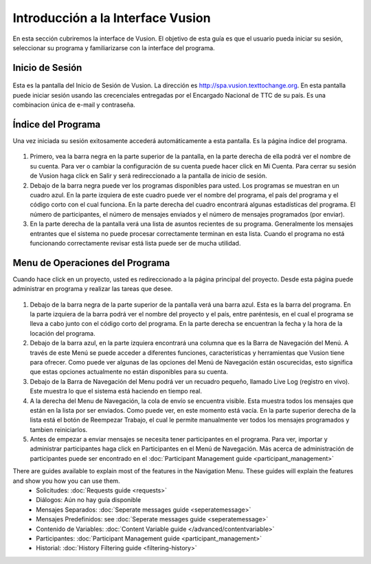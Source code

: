 Introducción a la Interface Vusion 
-----------------------------------
En esta sección cubriremos la interface de Vusion. El objetivo de esta guía es que el usuario pueda iniciar su sesión, seleccionar su programa y familiarizarse con la interface del programa.


Inicio de Sesión
================
.. figure:: _static/img/image18.png
	:width: 850px
	:figclass: align-center
	:figwidth: 850px


Esta es la pantalla del Inicio de Sesión de Vusion. La dirección es `http://spa.vusion.texttochange.org <http://spa.vusion.texttochange.org>`_. En esta pantalla puede iniciar sesión usando las crecenciales entregadas por el Encargado Nacional de TTC de su país. Es una combinacion única de e-mail y contraseña. 



Índice del Programa
====================
Una vez iniciada su sesión exitosamente accederá automáticamente a esta pantalla. Es la página índice del programa.


.. figure:: _static/img/image19mockup.png
   :width: 850px
   :align: center
   :alt: image19.png
   :figwidth: 850px

#. Primero, vea la barra negra en la parte superior de la pantalla, en la parte derecha de ella podrá ver el nombre de su cuenta. Para ver o cambiar la configuración de su cuenta puede hacer click en Mi Cuenta. Para cerrar su sesión de Vusion haga click en Salir y será redireccionado a la pantalla de inicio de sesión. 

#. Debajo de la barra negra puede ver los programas disponibles para usted. Los programas se muestran en un cuadro azul. En la parte izquiera de este cuadro puede ver el nombre del programa, el país del programa y el código corto con el cual funciona. En la parte derecha del cuadro encontrará algunas estadísticas del programa. El número de participantes, el número de mensajes enviados y el número de mensajes programados (por enviar).


#. En la parte derecha de la pantalla verá una lista de asuntos recientes de su programa. Generalmente los mensajes entrantes que el sistema no puede procesar correctamente terminan en esta lista. Cuando el programa no está funcionando correctamente revisar está lista puede ser de mucha utilidad.

Menu de Operaciones del Programa
=================================

Cuando hace click en un proyecto, usted es redireccionado a la página principal del proyecto. Desde esta página puede administrar en programa y realizar las tareas que desee.


.. figure:: _static/img/image20mockup.png
   :width: 850px
   :align: center
   :alt: image20m.png


#. Debajo de la barra negra de la parte superior de la pantalla verá una barra azul. Esta es la barra del programa. En la parte izquiera de la barra podrá ver el nombre del proyecto y el país, entre paréntesis, en el cual el programa se lleva a cabo junto con el código corto del programa. En la parte derecha se encuentran la fecha y la hora de la locación del programa.
#. Debajo de la barra azul, en la parte izquiera encontrará una columna que es la Barra de Navegación del Menú. A través de este Menú se puede acceder a diferentes funciones, características y herramientas que Vusion tiene para ofrecer. Como puede ver algunas de las opciones del Menú de Navegación están oscurecidas, esto significa que estas opciones actualmente no están disponibles para su cuenta.
#. Debajo de la Barra de Navegación del Menu podrá ver un recuadro pequeño, llamado Live Log (registro en vivo). Este muestra lo que el sistema está haciendo en tiempo real. 
#. A la derecha del Menu de Navegación, la cola de envío se encuentra visible. Esta muestra todos los mensajes que están en la lista por ser enviados. Como puede ver, en este momento está vacía. En la parte superior derecha de la lista está el botón de Reempezar Trabajo, el cual le permite manualmente ver todos los mensajes programados y tambien reiniciarlos.
#. Antes de empezar a enviar mensajes se necesita tener participantes en el programa. Para ver, importar y administrar participantes haga click en Participantes en el Menú de Navegación. Más acerca de administración de participantes puede ser encontrado en el :doc:`Participant Management guide <participant_management>`


There are guides available to explain most of the features in the Navigation Menu. These guides will explain the features and show you how you can use them. 
 - Solicitudes: :doc:`Requests guide <requests>`
 - Diálogos: Aún no hay guía disponible 
 - Mensajes Separados: :doc:`Seperate messages guide <seperatemessage>`
 - Mensajes Predefinidos: see :doc:`Seperate messages guide <seperatemessage>`
 - Contenido de Variables: :doc:`Content Variable guide </advanced/contentvariable>`
 - Participantes: :doc:`Participant Management guide <participant_management>`
 - Historial: :doc:`History Filtering guide <filtering-history>`